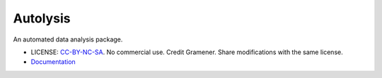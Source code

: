 ===============================
Autolysis
===============================

.. image:: https://img.shields.io/pypi/v/autolysis.svg
        :target: https://pypi.python.org/pypi/autolysis

.. image:: https://img.shields.io/travis/gramener/autolysis.svg
        :target: https://travis-ci.org/gramener/autolysis

.. image:: https://readthedocs.org/projects/autolysis/badge/?version=latest
        :target: https://readthedocs.org/projects/autolysis/?badge=latest
        :alt: Documentation Status


An automated data analysis package.

- LICENSE: `CC-BY-NC-SA <http://creativecommons.org/licenses/by-nc-sa/4.0/>`__.
  No commercial use. Credit Gramener. Share modifications with the same license.
- `Documentation <https://autolysis.readthedocs.org/>`__
